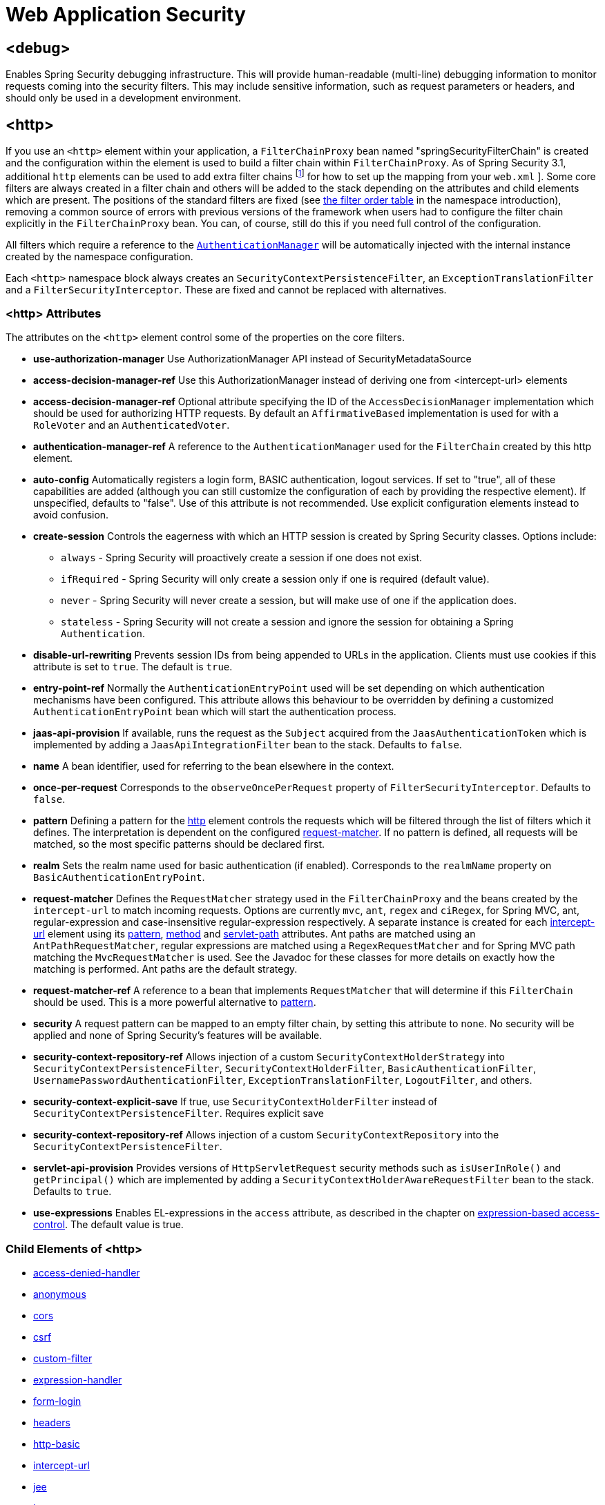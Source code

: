 [[nsa-web]]
= Web Application Security

[[nsa-debug]]
== <debug>
Enables Spring Security debugging infrastructure.
This will provide human-readable (multi-line) debugging information to monitor requests coming into the security filters.
This may include sensitive information, such as request parameters or headers, and should only be used in a development environment.

[[nsa-http]]
== <http>
If you use an `<http>` element within your application, a `FilterChainProxy` bean named "springSecurityFilterChain" is created and the configuration within the element is used to build a filter chain within
`FilterChainProxy`.
As of Spring Security 3.1, additional `http` elements can be used to add extra filter chains footnote:[See the pass:specialcharacters,macros[xref:servlet/configuration/xml-namespace.adoc#ns-web-xml[introductory chapter]] for how to set up the mapping from your `web.xml` ].
Some core filters are always created in a filter chain and others will be added to the stack depending on the attributes and child elements which are present.
The positions of the standard filters are fixed (see
xref:servlet/configuration/xml-namespace.adoc#filter-stack[the filter order table] in the namespace introduction), removing a common source of errors with previous versions of the framework when users had to configure the filter chain explicitly in the
`FilterChainProxy` bean.
You can, of course, still do this if you need full control of the configuration.


All filters which require a reference to the xref:servlet/authentication/architecture.adoc#servlet-authentication-authenticationmanager[`AuthenticationManager`] will be automatically injected with the internal instance created by the namespace configuration.

Each `<http>` namespace block always creates an `SecurityContextPersistenceFilter`, an `ExceptionTranslationFilter` and a `FilterSecurityInterceptor`.
These are fixed and cannot be replaced with alternatives.


[[nsa-http-attributes]]
=== <http> Attributes
The attributes on the `<http>` element control some of the properties on the core filters.

[[nsa-http-use-authorization-manager]]
* **use-authorization-manager**
Use AuthorizationManager API instead of SecurityMetadataSource

[[nsa-http-authorization-manager-ref]]
* **access-decision-manager-ref**
Use this AuthorizationManager instead of deriving one from <intercept-url> elements

[[nsa-http-access-decision-manager-ref]]
* **access-decision-manager-ref**
Optional attribute specifying the ID of the `AccessDecisionManager` implementation which should be used for authorizing HTTP requests.
By default an `AffirmativeBased` implementation is used for with a `RoleVoter` and an `AuthenticatedVoter`.


[[nsa-http-authentication-manager-ref]]
* **authentication-manager-ref**
A reference to the `AuthenticationManager` used for the `FilterChain` created by this http element.


[[nsa-http-auto-config]]
* **auto-config**
Automatically registers a login form, BASIC authentication, logout services.
If set to "true", all of these capabilities are added (although you can still customize the configuration of each by providing the respective element).
If unspecified, defaults to "false".
Use of this attribute is not recommended.
Use explicit configuration elements instead to avoid confusion.


[[nsa-http-create-session]]
* **create-session**
Controls the eagerness with which an HTTP session is created by Spring Security classes.
Options include:

** `always` - Spring Security will proactively create a session if one does not exist.
** `ifRequired` - Spring Security will only create a session only if one is required (default value).
** `never` - Spring Security will never create a session, but will make use of one if the application does.
** `stateless` - Spring Security will not create a session and ignore the session for obtaining a Spring `Authentication`.

[[nsa-http-disable-url-rewriting]]
* **disable-url-rewriting**
Prevents session IDs from being appended to URLs in the application.
Clients must use cookies if this attribute is set to `true`.
The default is `true`.


[[nsa-http-entry-point-ref]]
* **entry-point-ref**
Normally the `AuthenticationEntryPoint` used will be set depending on which authentication mechanisms have been configured.
This attribute allows this behaviour to be overridden by defining a customized `AuthenticationEntryPoint` bean which will start the authentication process.


[[nsa-http-jaas-api-provision]]
* **jaas-api-provision**
If available, runs the request as the `Subject` acquired from the `JaasAuthenticationToken` which is implemented by adding a `JaasApiIntegrationFilter` bean to the stack.
Defaults to `false`.


[[nsa-http-name]]
* **name**
A bean identifier, used for referring to the bean elsewhere in the context.


[[nsa-http-once-per-request]]
* **once-per-request**
Corresponds to the `observeOncePerRequest` property of `FilterSecurityInterceptor`.
Defaults to `false`.


[[nsa-http-pattern]]
* **pattern**
Defining a pattern for the <<nsa-http,http>> element controls the requests which will be filtered through the list of filters which it defines.
The interpretation is dependent on the configured <<nsa-http-request-matcher,request-matcher>>.
If no pattern is defined, all requests will be matched, so the most specific patterns should be declared first.


[[nsa-http-realm]]
* **realm**
Sets the realm name used for basic authentication (if enabled).
Corresponds to the `realmName` property on `BasicAuthenticationEntryPoint`.


[[nsa-http-request-matcher]]
* **request-matcher**
Defines the `RequestMatcher` strategy used in the `FilterChainProxy` and the beans created by the `intercept-url` to match incoming requests.
Options are currently `mvc`, `ant`, `regex` and `ciRegex`, for Spring MVC, ant, regular-expression and case-insensitive regular-expression respectively.
A separate instance is created for each <<nsa-intercept-url,intercept-url>> element using its <<nsa-intercept-url-pattern,pattern>>, <<nsa-intercept-url-method,method>> and <<nsa-intercept-url-servlet-path,servlet-path>> attributes.
Ant paths are matched using an `AntPathRequestMatcher`, regular expressions are matched using a `RegexRequestMatcher` and for Spring MVC path matching the `MvcRequestMatcher` is used.
See the Javadoc for these classes for more details on exactly how the matching is performed.
Ant paths are the default strategy.


[[nsa-http-request-matcher-ref]]
* **request-matcher-ref**
A reference to a bean that implements `RequestMatcher` that will determine if this `FilterChain` should be used.
This is a more powerful alternative to <<nsa-http-pattern,pattern>>.


[[nsa-http-security]]
* **security**
A request pattern can be mapped to an empty filter chain, by setting this attribute to `none`.
No security will be applied and none of Spring Security's features will be available.

[[nsa-http-security-context-holder-strategy-ref]]
* **security-context-repository-ref**
Allows injection of a custom `SecurityContextHolderStrategy` into `SecurityContextPersistenceFilter`, `SecurityContextHolderFilter`, `BasicAuthenticationFilter`, `UsernamePasswordAuthenticationFilter`, `ExceptionTranslationFilter`, `LogoutFilter`, and others.

[[nsa-http-security-context-explicit-save]]
* **security-context-explicit-save**
If true, use `SecurityContextHolderFilter` instead of `SecurityContextPersistenceFilter`.
Requires explicit save


[[nsa-http-security-context-repository-ref]]
* **security-context-repository-ref**
Allows injection of a custom `SecurityContextRepository` into the `SecurityContextPersistenceFilter`.


[[nsa-http-servlet-api-provision]]
* **servlet-api-provision**
Provides versions of `HttpServletRequest` security methods such as `isUserInRole()` and `getPrincipal()` which are implemented by adding a `SecurityContextHolderAwareRequestFilter` bean to the stack.
Defaults to `true`.


[[nsa-http-use-expressions]]
* **use-expressions**
Enables EL-expressions in the `access` attribute, as described in the chapter on xref:servlet/authorization/expression-based.adoc#el-access-web[expression-based access-control].
The default value is true.


[[nsa-http-children]]
=== Child Elements of <http>
* <<nsa-access-denied-handler,access-denied-handler>>
* <<nsa-anonymous,anonymous>>
* <<nsa-cors,cors>>
* <<nsa-csrf,csrf>>
* <<nsa-custom-filter,custom-filter>>
* <<nsa-expression-handler,expression-handler>>
* <<nsa-form-login,form-login>>
* <<nsa-headers,headers>>
* <<nsa-http-basic,http-basic>>
* <<nsa-intercept-url,intercept-url>>
* <<nsa-jee,jee>>
* <<nsa-logout,logout>>
* <<nsa-oauth2-client,oauth2-client>>
* <<nsa-oauth2-login,oauth2-login>>
* <<nsa-oauth2-resource-server,oauth2-resource-server>>
* <<nsa-password-management,password-management>>
* <<nsa-port-mappings,port-mappings>>
* <<nsa-remember-me,remember-me>>
* <<nsa-request-cache,request-cache>>
* <<nsa-saml2-login,saml2-login>>
* <<nsa-saml2-logout,saml2-logout>>
* <<nsa-session-management,session-management>>
* <<nsa-x509,x509>>


[[nsa-access-denied-handler]]
== <access-denied-handler>
This element allows you to set the `errorPage` property for the default `AccessDeniedHandler` used by the `ExceptionTranslationFilter`, using the <<nsa-access-denied-handler-error-page,error-page>> attribute, or to supply your own implementation using the <<nsa-access-denied-handler-ref,ref>> attribute.
This is discussed in more detail in the section on the xref:servlet/architecture.adoc#servlet-exceptiontranslationfilter[ExceptionTranslationFilter].


[[nsa-access-denied-handler-parents]]
=== Parent Elements of <access-denied-handler>

* <<nsa-http,http>>

[[nsa-access-denied-handler-attributes]]
=== <access-denied-handler> Attributes


[[nsa-access-denied-handler-error-page]]
* **error-page**
The access denied page that an authenticated user will be redirected to if they request a page which they don't have the authority to access.


[[nsa-access-denied-handler-ref]]
* **ref**
Defines a reference to a Spring bean of type `AccessDeniedHandler`.


[[nsa-cors]]
== <cors>
This element allows for configuring a `CorsFilter`.
If no `CorsFilter` or `CorsConfigurationSource` is specified and Spring MVC is on the classpath, a `HandlerMappingIntrospector` is used as the `CorsConfigurationSource`.

[[nsa-cors-attributes]]
=== <cors> Attributes
The attributes on the `<cors>` element control the headers element.

[[nsa-cors-ref]]
* **ref**
Optional attribute that specifies the bean name of a `CorsFilter`.

[[nsa-cors-configuration-source-ref]]
* **cors-configuration-source-ref**
Optional attribute that specifies the bean name of a `CorsConfigurationSource` to be injected into a `CorsFilter` created by the XML namespace.

[[nsa-cors-parents]]
=== Parent Elements of <cors>

* <<nsa-http,http>>

[[nsa-headers]]
== <headers>
This element allows for configuring additional (security) headers to be send with the response.
It enables easy configuration for several headers and also allows for setting custom headers through the <<nsa-header,header>> element.
Additional information, can be found in the xref:features/exploits/headers.adoc#headers[Security Headers] section of the reference.

** `Cache-Control`, `Pragma`, and `Expires` - Can be set using the <<nsa-cache-control,cache-control>> element.
This ensures that the browser does not cache your secured pages.
** `Strict-Transport-Security` - Can be set using the <<nsa-hsts,hsts>> element.
This ensures that the browser automatically requests HTTPS for future requests.
** `X-Frame-Options` - Can be set using the <<nsa-frame-options,frame-options>> element.
The https://en.wikipedia.org/wiki/Clickjacking#X-Frame-Options[X-Frame-Options] header can be used to prevent clickjacking attacks.
** `X-XSS-Protection` - Can be set using the <<nsa-xss-protection,xss-protection>> element.
The https://en.wikipedia.org/wiki/Cross-site_scripting[X-XSS-Protection ] header can be used by browser to do basic control.
** `X-Content-Type-Options` - Can be set using the <<nsa-content-type-options,content-type-options>> element.
The https://blogs.msdn.com/b/ie/archive/2008/09/02/ie8-security-part-vi-beta-2-update.aspx[X-Content-Type-Options] header prevents Internet Explorer from MIME-sniffing a response away from the declared content-type.
This also applies to Google Chrome, when downloading extensions.
** `Public-Key-Pinning` or `Public-Key-Pinning-Report-Only` - Can be set using the <<nsa-hpkp,hpkp>> element.
This allows HTTPS websites to resist impersonation by attackers using mis-issued or otherwise fraudulent certificates.
** `Content-Security-Policy` or `Content-Security-Policy-Report-Only` - Can be set using the <<nsa-content-security-policy,content-security-policy>> element.
https://www.w3.org/TR/CSP2/[Content Security Policy (CSP)] is a mechanism that web applications can leverage to mitigate content injection vulnerabilities, such as cross-site scripting (XSS).
** `Referrer-Policy` - Can be set using the <<nsa-referrer-policy,referrer-policy>> element, https://www.w3.org/TR/referrer-policy/[Referrer-Policy] is a mechanism that web applications can leverage to manage the referrer field, which contains the last page the user was on.
** `Feature-Policy` - Can be set using the <<nsa-feature-policy,feature-policy>> element, https://wicg.github.io/feature-policy/[Feature-Policy] is a mechanism that allows web developers to selectively enable, disable, and modify the behavior of certain APIs and web features in the browser.
** `Cross-Origin-Opener-Policy` - Can be set using the <<nsa-cross-origin-opener-policy,cross-origin-opener-policy>> element, https://developer.mozilla.org/en-US/docs/Web/HTTP/Headers/Cross-Origin-Opener-Policy[Cross-Origin-Opener-Policy] is a mechanism that allows you to ensure a top-level document does not share a browsing context group with cross-origin documents.
** `Cross-Origin-Embedder-Policy` - Can be set using the <<nsa-cross-origin-embedder-policy,cross-origin-embedder-policy>> element, https://developer.mozilla.org/en-US/docs/Web/HTTP/Headers/Cross-Origin-Embedder-Policy[Cross-Origin-Embedder-Policy] is a mechanism that prevents a document from loading any cross-origin resources that don't explicitly grant the document permission.
** `Cross-Origin-Resource-Policy` - Can be set using the <<nsa-cross-origin-resource-policy,cross-origin-resource-policy>> element, https://developer.mozilla.org/en-US/docs/Web/HTTP/Headers/Cross-Origin-Resource-Policy[Cross-Origin-Resource-Policy] is a mechanism that conveys a desire that the browser blocks no-cors cross-origin/cross-site requests to the given resource.

[[nsa-headers-attributes]]
=== <headers> Attributes
The attributes on the `<headers>` element control the headers element.


[[nsa-headers-defaults-disabled]]
* **defaults-disabled**
Optional attribute that specifies to disable the default Spring Security's HTTP response headers.
The default is false (the default headers are included).

[[nsa-headers-disabled]]
* **disabled**
Optional attribute that specifies to disable Spring Security's HTTP response headers.
The default is false (the headers are enabled).


[[nsa-headers-parents]]
=== Parent Elements of <headers>

* <<nsa-http,http>>



[[nsa-headers-children]]
=== Child Elements of <headers>


* <<nsa-cache-control,cache-control>>
* <<nsa-content-security-policy,content-security-policy>>
* <<nsa-content-type-options,content-type-options>>
* <<nsa-cross-origin-embedder-policy,cross-origin-embedder-policy>>
* <<nsa-cross-origin-opener-policy,cross-origin-opener-policy>>
* <<nsa-cross-origin-resource-policy,cross-origin-resource-policy>>
* <<nsa-feature-policy,feature-policy>>
* <<nsa-frame-options,frame-options>>
* <<nsa-header,header>>
* <<nsa-hpkp,hpkp>>
* <<nsa-hsts,hsts>>
* <<nsa-permissions-policy,permission-policy>>
* <<nsa-referrer-policy,referrer-policy>>
* <<nsa-xss-protection,xss-protection>>



[[nsa-cache-control]]
== <cache-control>
Adds `Cache-Control`, `Pragma`, and `Expires` headers to ensure that the browser does not cache your secured pages.


[[nsa-cache-control-attributes]]
=== <cache-control> Attributes

[[nsa-cache-control-disabled]]
* **disabled**
Specifies if Cache Control should be disabled.
Default false.


[[nsa-cache-control-parents]]
=== Parent Elements of <cache-control>


* <<nsa-headers,headers>>



[[nsa-hsts]]
== <hsts>
When enabled adds the https://tools.ietf.org/html/rfc6797[Strict-Transport-Security] header to the response for any secure request.
This allows the server to instruct browsers to automatically use HTTPS for future requests.


[[nsa-hsts-attributes]]
=== <hsts> Attributes

[[nsa-hsts-disabled]]
* **disabled**
Specifies if Strict-Transport-Security should be disabled.
Default false.

[[nsa-hsts-include-subdomains]]
* **include-sub-domains**
Specifies if subdomains should be included.
Default true.


[[nsa-hsts-max-age-seconds]]
* **max-age-seconds**
Specifies the maximum amount of time the host should be considered a Known HSTS Host.
Default one year.


[[nsa-hsts-request-matcher-ref]]
* **request-matcher-ref**
The RequestMatcher instance to be used to determine if the header should be set.
Default is if HttpServletRequest.isSecure() is true.

[[nsa-hsts-preload]]
* **preload**
Specifies if preload should be included.
Default false.

[[nsa-hsts-parents]]
=== Parent Elements of <hsts>

* <<nsa-headers,headers>>



[[nsa-hpkp]]
== <hpkp>
When enabled adds the https://tools.ietf.org/html/rfc7469[Public Key Pinning Extension for HTTP] header to the response for any secure request.
This allows HTTPS websites to resist impersonation by attackers using mis-issued or otherwise fraudulent certificates.


[[nsa-hpkp-attributes]]
=== <hpkp> Attributes

[[nsa-hpkp-disabled]]
* **disabled**
Specifies if HTTP Public Key Pinning (HPKP) should be disabled.
Default true.

[[nsa-hpkp-include-subdomains]]
* **include-sub-domains**
Specifies if subdomains should be included.
Default false.


[[nsa-hpkp-max-age-seconds]]
* **max-age-seconds**
Sets the value for the max-age directive of the Public-Key-Pins header.
Default 60 days.


[[nsa-hpkp-report-only]]
* **report-only**
Specifies if the browser should only report pin validation failures.
Default true.


[[nsa-hpkp-report-uri]]
* **report-uri**
Specifies the URI to which the browser should report pin validation failures.


[[nsa-hpkp-parents]]
=== Parent Elements of <hpkp>

* <<nsa-headers,headers>>


[[nsa-pins]]
== <pins>
The list of pins


[[nsa-pins-children]]
=== Child Elements of <pins>

* <<nsa-pin,pin>>


[[nsa-pin]]
== <pin>
A pin is specified using the base64-encoded SPKI fingerprint as value and the cryptographic hash algorithm as attribute

[[nsa-pin-attributes]]
=== <pin> Attributes

[[nsa-pin-algorithm]]
* **algorithm**
The cryptographic hash algorithm.
Default is SHA256.


[[nsa-pin-parents]]
=== Parent Elements of <pin>

* <<nsa-pins,pins>>



[[nsa-content-security-policy]]
== <content-security-policy>
When enabled adds the https://www.w3.org/TR/CSP2/[Content Security Policy (CSP)] header to the response.
CSP is a mechanism that web applications can leverage to mitigate content injection vulnerabilities, such as cross-site scripting (XSS).

[[nsa-content-security-policy-attributes]]
=== <content-security-policy> Attributes

[[nsa-content-security-policy-policy-directives]]
* **policy-directives**
The security policy directive(s) for the Content-Security-Policy header or if report-only is set to true, then the Content-Security-Policy-Report-Only header is used.

[[nsa-content-security-policy-report-only]]
* **report-only**
Set to true, to enable the Content-Security-Policy-Report-Only header for reporting policy violations only.
Defaults to false.

[[nsa-content-security-policy-parents]]
=== Parent Elements of <content-security-policy>

* <<nsa-headers,headers>>



[[nsa-referrer-policy]]
== <referrer-policy>
When enabled adds the https://www.w3.org/TR/referrer-policy/[Referrer Policy] header to the response.

[[nsa-referrer-policy-attributes]]
=== <referrer-policy> Attributes

[[nsa-referrer-policy-policy]]
* **policy**
The policy for the Referrer-Policy header.
Default "no-referrer".

[[nsa-referrer-policy-parents]]
=== Parent Elements of <referrer-policy>

* <<nsa-headers,headers>>



[[nsa-feature-policy]]
== <feature-policy>
When enabled adds the https://wicg.github.io/feature-policy/[Feature Policy] header to the response.

[[nsa-feature-policy-attributes]]
=== <feature-policy> Attributes

[[nsa-feature-policy-policy-directives]]
* **policy-directives**
The security policy directive(s) for the Feature-Policy header.

[[nsa-feature-policy-parents]]
=== Parent Elements of <feature-policy>

* <<nsa-headers,headers>>



[[nsa-frame-options]]
== <frame-options>
When enabled adds the https://tools.ietf.org/html/draft-ietf-websec-x-frame-options[X-Frame-Options header] to the response, this allows newer browsers to do some security checks and prevent https://en.wikipedia.org/wiki/Clickjacking[clickjacking] attacks.


[[nsa-frame-options-attributes]]
=== <frame-options> Attributes

[[nsa-frame-options-disabled]]
* **disabled**
If disabled, the X-Frame-Options header will not be included.
Default false.

[[nsa-frame-options-policy]]
* **policy**
** `DENY` The page cannot be displayed in a frame, regardless of the site attempting to do so.
This is the default when frame-options-policy is specified.
** `SAMEORIGIN` The page can only be displayed in a frame on the same origin as the page itself

+

In other words, if you specify DENY, not only will attempts to load the page in a frame fail when loaded from other sites, attempts to do so will fail when loaded from the same site.
On the other hand, if you specify SAMEORIGIN, you can still use the page in a frame as long as the site including it in a frame it is the same as the one serving the page.



[[nsa-frame-options-parents]]
=== Parent Elements of <frame-options>

* <<nsa-headers,headers>>

[[nsa-permissions-policy]]
== <permissions-policy>
Adds the https://w3c.github.io/webappsec-permissions-policy/[Permissions-Policy header] to the response.

[[nsa-permissions-policy-attributes]]
=== <permissions-policy> Attributes

[[nsa-permissions-policy-policy]]
* **policy**
The policy value to write for the `Permissions-Policy` header

[[nsa-permissions-policy-parents]]
=== Parent Elements of <permissions-policy>

* <<nsa-headers,headers>>

[[nsa-xss-protection]]
== <xss-protection>
Adds the https://blogs.msdn.com/b/ie/archive/2008/07/02/ie8-security-part-iv-the-xss-filter.aspx[X-XSS-Protection header] to the response to assist in protecting against https://en.wikipedia.org/wiki/Cross-site_scripting#Non-Persistent[reflected / Type-1 Cross-Site Scripting (XSS)] attacks.
This is in no-way a full protection to XSS attacks!


[[nsa-xss-protection-attributes]]
=== <xss-protection> Attributes


[[nsa-xss-protection-disabled]]
* **xss-protection-disabled**
Do not include the header for https://en.wikipedia.org/wiki/Cross-site_scripting#Non-Persistent[reflected / Type-1 Cross-Site Scripting (XSS)] protection.


[[nsa-xss-protection-enabled]]
* **xss-protection-enabled**
Explicitly enable or disable https://en.wikipedia.org/wiki/Cross-site_scripting#Non-Persistent[reflected / Type-1 Cross-Site Scripting (XSS)] protection.


[[nsa-xss-protection-block]]
* **xss-protection-block**
When true and xss-protection-enabled is true, adds mode=block to the header.
This indicates to the browser that the page should not be loaded at all.
When false and xss-protection-enabled is true, the page will still be rendered when an reflected attack is detected but the response will be modified to protect against the attack.
Note that there are sometimes ways of bypassing this mode which can often times make blocking the page more desirable.


[[nsa-xss-protection-parents]]
=== Parent Elements of <xss-protection>

* <<nsa-headers,headers>>



[[nsa-content-type-options]]
== <content-type-options>
Add the X-Content-Type-Options header with the value of nosniff to the response.
This https://blogs.msdn.com/b/ie/archive/2008/09/02/ie8-security-part-vi-beta-2-update.aspx[disables MIME-sniffing] for IE8+ and Chrome extensions.


[[nsa-content-type-options-attributes]]
=== <content-type-options> Attributes

[[nsa-content-type-options-disabled]]
* **disabled**
Specifies if Content Type Options should be disabled.
Default false.

[[nsa-content-type-options-parents]]
=== Parent Elements of <content-type-options>


* <<nsa-headers,headers>>



[[nsa-cross-origin-embedder-policy]]
==== <cross-origin-embedder-policy>
When enabled adds the https://developer.mozilla.org/en-US/docs/Web/HTTP/Headers/Cross-Origin-Embedder-Policy[Cross-Origin-Embedder-Policy] header to the response.


[[nsa-cross-origin-embedder-policy-attributes]]
===== <cross-origin-embedder-policy> Attributes

[[nsa-cross-origin-embedder-policy-policy]]
* **policy**
The policy for the `Cross-Origin-Embedder-Policy` header.

[[nsa-cross-origin-embedder-policy-parents]]
===== Parent Elements of <cross-origin-embedder-policy>


* <<nsa-headers,headers>>



[[nsa-cross-origin-opener-policy]]
==== <cross-origin-opener-policy>
When enabled adds the https://developer.mozilla.org/en-US/docs/Web/HTTP/Headers/Cross-Origin-Opener-Policy[Cross-Origin-Opener-Policy] header to the response.


[[nsa-cross-origin-opener-policy-attributes]]
===== <cross-origin-opener-policy> Attributes

[[nsa-cross-origin-opener-policy-policy]]
* **policy**
The policy for the `Cross-Origin-Opener-Policy` header.

[[nsa-cross-origin-opener-policy-parents]]
===== Parent Elements of <cross-origin-opener-policy>


* <<nsa-headers,headers>>



[[nsa-cross-origin-resource-policy]]
==== <cross-origin-resource-policy>
When enabled adds the https://developer.mozilla.org/en-US/docs/Web/HTTP/Headers/Cross-Origin-Resource-Policy[Cross-Origin-Resource-Policy] header to the response.


[[nsa-cross-origin-resource-policy-attributes]]
===== <cross-origin-resource-policy> Attributes

[[nsa-cross-origin-resource-policy-policy]]
* **policy**
The policy for the `Cross-Origin-Resource-Policy` header.

[[nsa-cross-origin-resource-policy-parents]]
===== Parent Elements of <cross-origin-resource-policy>


* <<nsa-headers,headers>>



[[nsa-header]]
== <header>
Add additional headers to the response, both the name and value need to be specified.


[[nsa-header-attributes]]
=== <header-attributes> Attributes


[[nsa-header-name]]
* **header-name**
The `name` of the header.


[[nsa-header-value]]
* **value**
The `value` of the header to add.


[[nsa-header-ref]]
* **ref**
Reference to a custom implementation of the `HeaderWriter` interface.


[[nsa-header-parents]]
=== Parent Elements of <header>


* <<nsa-headers,headers>>



[[nsa-anonymous]]
== <anonymous>
Adds an `AnonymousAuthenticationFilter` to the stack and an `AnonymousAuthenticationProvider`.
Required if you are using the `IS_AUTHENTICATED_ANONYMOUSLY` attribute.


[[nsa-anonymous-parents]]
=== Parent Elements of <anonymous>


* <<nsa-http,http>>



[[nsa-anonymous-attributes]]
=== <anonymous> Attributes


[[nsa-anonymous-enabled]]
* **enabled**
With the default namespace setup, the anonymous "authentication" facility is automatically enabled.
You can disable it using this property.


[[nsa-anonymous-granted-authority]]
* **granted-authority**
The granted authority that should be assigned to the anonymous request.
Commonly this is used to assign the anonymous request particular roles, which can subsequently be used in authorization decisions.
If unset, defaults to `ROLE_ANONYMOUS`.


[[nsa-anonymous-key]]
* **key**
The key shared between the provider and filter.
This generally does not need to be set.
If unset, it will default to a secure randomly generated value.
This means setting this value can improve startup time when using the anonymous functionality since secure random values can take a while to be generated.


[[nsa-anonymous-username]]
* **username**
The username that should be assigned to the anonymous request.
This allows the principal to be identified, which may be important for logging and auditing.
if unset, defaults to `anonymousUser`.


[[nsa-csrf]]
== <csrf>
This element will add https://en.wikipedia.org/wiki/Cross-site_request_forgery[Cross Site Request Forger (CSRF)] protection to the application.
It also updates the default RequestCache to only replay "GET" requests upon successful authentication.
Additional information can be found in the xref:features/exploits/csrf.adoc#csrf[Cross Site Request Forgery (CSRF)] section of the reference.


[[nsa-csrf-parents]]
=== Parent Elements of <csrf>


* <<nsa-http,http>>



[[nsa-csrf-attributes]]
=== <csrf> Attributes

[[nsa-csrf-disabled]]
* **disabled**
Optional attribute that specifies to disable Spring Security's CSRF protection.
The default is false (CSRF protection is enabled).
It is highly recommended to leave CSRF protection enabled.

[[nsa-csrf-token-repository-ref]]
* **token-repository-ref**
The CsrfTokenRepository to use.
The default is `HttpSessionCsrfTokenRepository`.

[[nsa-csrf-request-attribute-handler-ref]]
* **request-attribute-handler-ref**
The optional `CsrfTokenRequestAttributeHandler` to use. The default is `CsrfTokenRequestProcessor`.

[[nsa-csrf-request-resolver-ref]]
* **request-resolver-ref**
The optional `CsrfTokenRequestResolver` to use. The default is `CsrfTokenRequestProcessor`.

[[nsa-csrf-request-matcher-ref]]
* **request-matcher-ref**
The RequestMatcher instance to be used to determine if CSRF should be applied.
Default is any HTTP method except "GET", "TRACE", "HEAD", "OPTIONS".


[[nsa-custom-filter]]
== <custom-filter>
This element is used to add a filter to the filter chain.
It doesn't create any additional beans but is used to select a bean of type `jakarta.servlet.Filter` which is already defined in the application context and add that at a particular position in the filter chain maintained by Spring Security.
Full details can be found in the xref:servlet/configuration/xml-namespace.adoc#ns-custom-filters[ namespace chapter].


[[nsa-custom-filter-parents]]
=== Parent Elements of <custom-filter>


* <<nsa-http,http>>



[[nsa-custom-filter-attributes]]
=== <custom-filter> Attributes


[[nsa-custom-filter-after]]
* **after**
The filter immediately after which the custom-filter should be placed in the chain.
This feature will only be needed by advanced users who wish to mix their own filters into the security filter chain and have some knowledge of the standard Spring Security filters.
The filter names map to specific Spring Security implementation filters.


[[nsa-custom-filter-before]]
* **before**
The filter immediately before which the custom-filter should be placed in the chain


[[nsa-custom-filter-position]]
* **position**
The explicit position at which the custom-filter should be placed in the chain.
Use if you are replacing a standard filter.


[[nsa-custom-filter-ref]]
* **ref**
Defines a reference to a Spring bean that implements `Filter`.


[[nsa-expression-handler]]
== <expression-handler>
Defines the `SecurityExpressionHandler` instance which will be used if expression-based access-control is enabled.
A default implementation (with no ACL support) will be used if not supplied.


[[nsa-expression-handler-parents]]
=== Parent Elements of <expression-handler>


* xref:servlet/appendix/namespace/method-security.adoc#nsa-global-method-security[global-method-security]
* <<nsa-http,http>>
* xref:servlet/appendix/namespace/method-security.adoc#nsa-method-security[method-security]
* xref:servlet/appendix/namespace/websocket.adoc#nsa-websocket-message-broker[websocket-message-broker]



[[nsa-expression-handler-attributes]]
=== <expression-handler> Attributes


[[nsa-expression-handler-ref]]
* **ref**
Defines a reference to a Spring bean that implements `SecurityExpressionHandler`.


[[nsa-form-login]]
== <form-login>
Used to add an `UsernamePasswordAuthenticationFilter` to the filter stack and an `LoginUrlAuthenticationEntryPoint` to the application context to provide authentication on demand.
This will always take precedence over other namespace-created entry points.
If no attributes are supplied, a login page will be generated automatically at the URL "/login" footnote:[
This feature is really just provided for convenience and is not intended for production (where a view technology will have been chosen and can be used to render a customized login page).
The class `DefaultLoginPageGeneratingFilter` is responsible for rendering the login page and will provide login forms for both normal form login and/or OIDC if required.
] The behaviour can be customized using the <<nsa-form-login-attributes, `<form-login>` Attributes>>.


[[nsa-form-login-parents]]
=== Parent Elements of <form-login>


* <<nsa-http,http>>



[[nsa-form-login-attributes]]
=== <form-login> Attributes


[[nsa-form-login-always-use-default-target]]
* **always-use-default-target**
If set to `true`, the user will always start at the value given by <<nsa-form-login-default-target-url,default-target-url>>, regardless of how they arrived at the login page.
Maps to the `alwaysUseDefaultTargetUrl` property of `UsernamePasswordAuthenticationFilter`.
Default value is `false`.


[[nsa-form-login-authentication-details-source-ref]]
* **authentication-details-source-ref**
Reference to an `AuthenticationDetailsSource` which will be used by the authentication filter


[[nsa-form-login-authentication-failure-handler-ref]]
* **authentication-failure-handler-ref**
Can be used as an alternative to <<nsa-form-login-authentication-failure-url,authentication-failure-url>>, giving you full control over the navigation flow after an authentication failure.
The value should be the name of an `AuthenticationFailureHandler` bean in the application context.


[[nsa-form-login-authentication-failure-url]]
* **authentication-failure-url**
Maps to the `authenticationFailureUrl` property of `UsernamePasswordAuthenticationFilter`.
Defines the URL the browser will be redirected to on login failure.
Defaults to `/login?error`, which will be automatically handled by the automatic login page generator, re-rendering the login page with an error message.


[[nsa-form-login-authentication-success-handler-ref]]
* **authentication-success-handler-ref**
This can be used as an alternative to <<nsa-form-login-default-target-url,default-target-url>> and <<nsa-form-login-always-use-default-target,always-use-default-target>>, giving you full control over the navigation flow after a successful authentication.
The value should be the name of an `AuthenticationSuccessHandler` bean in the application context.
By default, an implementation of `SavedRequestAwareAuthenticationSuccessHandler` is used and injected with the <<nsa-form-login-default-target-url,default-target-url >>.


[[nsa-form-login-default-target-url]]
* **default-target-url**
Maps to the `defaultTargetUrl` property of `UsernamePasswordAuthenticationFilter`.
If not set, the default value is "/" (the application root).
A user will be taken to this URL after logging in, provided they were not asked to login while attempting to access a secured resource, when they will be taken to the originally requested URL.


[[nsa-form-login-login-page]]
* **login-page**
The URL that should be used to render the login page.
Maps to the `loginFormUrl` property of the `LoginUrlAuthenticationEntryPoint`.
Defaults to "/login".


[[nsa-form-login-login-processing-url]]
* **login-processing-url**
Maps to the `filterProcessesUrl` property of `UsernamePasswordAuthenticationFilter`.
The default value is "/login".


[[nsa-form-login-password-parameter]]
* **password-parameter**
The name of the request parameter which contains the password.
Defaults to "password".


[[nsa-form-login-username-parameter]]
* **username-parameter**
The name of the request parameter which contains the username.
Defaults to "username".

[[nsa-form-login-authentication-success-forward-url]]
* **authentication-success-forward-url**
Maps a `ForwardAuthenticationSuccessHandler` to `authenticationSuccessHandler` property of `UsernamePasswordAuthenticationFilter`.


[[nsa-form-login-authentication-failure-forward-url]]
* **authentication-failure-forward-url**
Maps a `ForwardAuthenticationFailureHandler` to `authenticationFailureHandler` property of `UsernamePasswordAuthenticationFilter`.


[[nsa-oauth2-login]]
== <oauth2-login>
The xref:servlet/oauth2/login/index.adoc#oauth2login[OAuth 2.0 Login] feature configures authentication support using an OAuth 2.0 and/or OpenID Connect 1.0 Provider.


[[nsa-oauth2-login-parents]]
=== Parent Elements of <oauth2-login>

* <<nsa-http,http>>

[[nsa-oauth2-login-attributes]]
=== <oauth2-login> Attributes


[[nsa-oauth2-login-client-registration-repository-ref]]
* **client-registration-repository-ref**
Reference to the `ClientRegistrationRepository`.


[[nsa-oauth2-login-authorized-client-repository-ref]]
* **authorized-client-repository-ref**
Reference to the `OAuth2AuthorizedClientRepository`.


[[nsa-oauth2-login-authorized-client-service-ref]]
* **authorized-client-service-ref**
Reference to the `OAuth2AuthorizedClientService`.


[[nsa-oauth2-login-authorization-request-repository-ref]]
* **authorization-request-repository-ref**
Reference to the `AuthorizationRequestRepository`.


[[nsa-oauth2-login-authorization-request-resolver-ref]]
* **authorization-request-resolver-ref**
Reference to the `OAuth2AuthorizationRequestResolver`.


[[nsa-oauth2-login-authorization-redirect-strategy-ref]]
* **authorization-redirect-strategy-ref**
Reference to the authorization `RedirectStrategy`.


[[nsa-oauth2-login-access-token-response-client-ref]]
* **access-token-response-client-ref**
Reference to the `OAuth2AccessTokenResponseClient`.


[[nsa-oauth2-login-user-authorities-mapper-ref]]
* **user-authorities-mapper-ref**
Reference to the `GrantedAuthoritiesMapper`.


[[nsa-oauth2-login-user-service-ref]]
* **user-service-ref**
Reference to the `OAuth2UserService`.


[[nsa-oauth2-login-oidc-user-service-ref]]
* **oidc-user-service-ref**
Reference to the OpenID Connect `OAuth2UserService`.


[[nsa-oauth2-login-login-processing-url]]
* **login-processing-url**
The URI where the filter processes authentication requests.


[[nsa-oauth2-login-login-page]]
* **login-page**
The URI to send users to login.


[[nsa-oauth2-login-authentication-success-handler-ref]]
* **authentication-success-handler-ref**
Reference to the `AuthenticationSuccessHandler`.


[[nsa-oauth2-login-authentication-failure-handler-ref]]
* **authentication-failure-handler-ref**
Reference to the `AuthenticationFailureHandler`.


[[nsa-oauth2-login-jwt-decoder-factory-ref]]
* **jwt-decoder-factory-ref**
Reference to the `JwtDecoderFactory` used by `OidcAuthorizationCodeAuthenticationProvider`.


[[nsa-oauth2-client]]
== <oauth2-client>
Configures xref:servlet/oauth2/client/index.adoc#oauth2client[OAuth 2.0 Client] support.


[[nsa-oauth2-client-parents]]
=== Parent Elements of <oauth2-client>

* <<nsa-http,http>>

[[nsa-oauth2-client-attributes]]
=== <oauth2-client> Attributes


[[nsa-oauth2-client-client-registration-repository-ref]]
* **client-registration-repository-ref**
Reference to the `ClientRegistrationRepository`.


[[nsa-oauth2-client-authorized-client-repository-ref]]
* **authorized-client-repository-ref**
Reference to the `OAuth2AuthorizedClientRepository`.


[[nsa-oauth2-client-authorized-client-service-ref]]
* **authorized-client-service-ref**
Reference to the `OAuth2AuthorizedClientService`.


[[nsa-oauth2-client-children]]
=== Child Elements of <oauth2-client>

* <<nsa-authorization-code-grant,authorization-code-grant>>


[[nsa-authorization-code-grant]]
== <authorization-code-grant>
Configures xref:servlet/oauth2/client/authorization-grants.adoc#oauth2Client-auth-grant-support[OAuth 2.0 Authorization Code Grant].


[[nsa-authorization-code-grant-parents]]
=== Parent Elements of <authorization-code-grant>

* <<nsa-oauth2-client,oauth2-client>>


[[nsa-authorization-code-grant-attributes]]
=== <authorization-code-grant> Attributes


[[nsa-authorization-code-grant-authorization-request-repository-ref]]
* **authorization-request-repository-ref**
Reference to the `AuthorizationRequestRepository`.


[[nsa-authorization-code-grant-authorization-redirect-strategy-ref]]
* **authorization-redirect-strategy-ref**
Reference to the authorization `RedirectStrategy`.


[[nsa-authorization-code-grant-authorization-request-resolver-ref]]
* **authorization-request-resolver-ref**
Reference to the `OAuth2AuthorizationRequestResolver`.


[[nsa-authorization-code-grant-access-token-response-client-ref]]
* **access-token-response-client-ref**
Reference to the `OAuth2AccessTokenResponseClient`.


[[nsa-client-registrations]]
== <client-registrations>
A container element for client(s) registered (xref:servlet/oauth2/client/index.adoc#oauth2Client-client-registration[ClientRegistration]) with an OAuth 2.0 or OpenID Connect 1.0 Provider.


[[nsa-client-registrations-children]]
=== Child Elements of <client-registrations>

* <<nsa-client-registration,client-registration>>
* <<nsa-provider,provider>>


[[nsa-client-registration]]
== <client-registration>
Represents a client registered with an OAuth 2.0 or OpenID Connect 1.0 Provider.


[[nsa-client-registration-parents]]
=== Parent Elements of <client-registration>

* <<nsa-client-registrations,client-registrations>>


[[nsa-client-registration-attributes]]
=== <client-registration> Attributes


[[nsa-client-registration-registration-id]]
* **registration-id**
The ID that uniquely identifies the `ClientRegistration`.


[[nsa-client-registration-client-id]]
* **client-id**
The client identifier.


[[nsa-client-registration-client-secret]]
* **client-secret**
The client secret.


[[nsa-client-registration-client-authentication-method]]
* **client-authentication-method**
The method used to authenticate the Client with the Provider.
The supported values are *client_secret_basic*, *client_secret_post*, *private_key_jwt*, *client_secret_jwt* and *none* https://tools.ietf.org/html/rfc6749#section-2.1[(public clients)].


[[nsa-client-registration-authorization-grant-type]]
* **authorization-grant-type**
The OAuth 2.0 Authorization Framework defines four https://tools.ietf.org/html/rfc6749#section-1.3[Authorization Grant] types.
The supported values are `authorization_code`, `client_credentials`, `password`, as well as, extension grant type `urn:ietf:params:oauth:grant-type:jwt-bearer`.


[[nsa-client-registration-redirect-uri]]
* **redirect-uri**
The client's registered redirect URI that the _Authorization Server_ redirects the end-user's user-agent to after the end-user has authenticated and authorized access to the client.


[[nsa-client-registration-scope]]
* **scope**
The scope(s) requested by the client during the Authorization Request flow, such as openid, email, or profile.


[[nsa-client-registration-client-name]]
* **client-name**
A descriptive name used for the client.
The name may be used in certain scenarios, such as when displaying the name of the client in the auto-generated login page.

[[nsa-client-registration-provider-id]]
* **provider-id**
A reference to the associated provider. May reference a `<provider>` element or use one of the common providers (google, github, facebook, okta).


[[nsa-provider]]
== <provider>
The configuration information for an OAuth 2.0 or OpenID Connect 1.0 Provider.


[[nsa-provider-parents]]
=== Parent Elements of <provider>

* <<nsa-client-registrations,client-registrations>>


[[nsa-provider-attributes]]
=== <provider> Attributes


[[nsa-provider-provider-id]]
* **provider-id**
The ID that uniquely identifies the provider.


[[nsa-provider-authorization-uri]]
* **authorization-uri**
The Authorization Endpoint URI for the Authorization Server.


[[nsa-provider-token-uri]]
* **token-uri**
The Token Endpoint URI for the Authorization Server.


[[nsa-provider-user-info-uri]]
* **user-info-uri**
The UserInfo Endpoint URI used to access the claims/attributes of the authenticated end-user.


[[nsa-provider-user-info-authentication-method]]
* **user-info-authentication-method**
The authentication method used when sending the access token to the UserInfo Endpoint.
The supported values are *header*, *form* and *query*.


[[nsa-provider-user-info-user-name-attribute]]
* **user-info-user-name-attribute**
The name of the attribute returned in the UserInfo Response that references the Name or Identifier of the end-user.


[[nsa-provider-jwk-set-uri]]
* **jwk-set-uri**
The URI used to retrieve the https://tools.ietf.org/html/rfc7517[JSON Web Key (JWK)] Set from the Authorization Server, which contains the cryptographic key(s) used to verify the https://tools.ietf.org/html/rfc7515[JSON Web Signature (JWS)] of the ID Token and optionally the UserInfo Response.


[[nsa-provider-issuer-uri]]
* **issuer-uri**
The URI used to initially configure a `ClientRegistration` using discovery of an OpenID Connect Provider's https://openid.net/specs/openid-connect-discovery-1_0.html#ProviderConfig[Configuration endpoint] or an Authorization Server's https://tools.ietf.org/html/rfc8414#section-3[Metadata endpoint].

[[nsa-oauth2-resource-server]]
== <oauth2-resource-server>
Adds a `BearerTokenAuthenticationFilter`, `BearerTokenAuthenticationEntryPoint`, and `BearerTokenAccessDeniedHandler` to the configuration.
In addition, either `<jwt>` or `<opaque-token>` must be specified.

[[nsa-oauth2-resource-server-parents]]
=== Parents Elements of <oauth2-resource-server>

* <<nsa-http,http>>

[[nsa-oauth2-resource-server-children]]
=== Child Elements of <oauth2-resource-server>

* <<nsa-jwt,jwt>>
* <<nsa-opaque-token,opaque-token>>

[[nsa-oauth2-resource-server-attributes]]
=== <oauth2-resource-server> Attributes

[[nsa-oauth2-resource-server-authentication-manager-resolver-ref]]
* **authentication-manager-resolver-ref**
Reference to an `AuthenticationManagerResolver` which will resolve the `AuthenticationManager` at request time

[[nsa-oauth2-resource-server-bearer-token-resolver-ref]]
* **bearer-token-resolver-ref**
Reference to a `BearerTokenResolver` which will retrieve the bearer token from the request

[[nsa-oauth2-resource-server-entry-point-ref]]
* **entry-point-ref**
Reference to a `AuthenticationEntryPoint` which will handle unauthorized requests

[[nsa-jwt]]
== <jwt>
Represents an OAuth 2.0 Resource Server that will authorize JWTs


[[nsa-jwt-parents]]
=== Parent Elements of <jwt>

* <<nsa-oauth2-resource-server,oauth2-resource-server>>


[[nsa-jwt-attributes]]
=== <jwt> Attributes

[[nsa-jwt-jwt-authentication-converter-ref]]
* **jwt-authentication-converter-ref**
Reference to a `Converter<Jwt, AbstractAuthenticationToken>`

[[nsa-jwt-decoder-ref]]
* **jwt-decoder-ref**
Reference to a `JwtDecoder`. This is a larger component that overrides `jwk-set-uri`

[[nsa-jwt-jwk-set-uri]]
* **jwk-set-uri**
The JWK Set Uri used to load signing verification keys from an OAuth 2.0 Authorization Server

[[nsa-opaque-token]]
== <opaque-token>
Represents an OAuth 2.0 Resource Server that will authorize opaque tokens

[[nsa-opaque-token-parents]]
=== Parent Elements of <opaque-token>

* <<nsa-oauth2-resource-server,oauth2-resource-server>>

[[nsa-opaque-token-attributes]]
=== <opaque-token> Attributes

[[nsa-opaque-token-introspector-ref]]
* **introspector-ref**
Reference to an `OpaqueTokenIntrospector`. This is a larger component that overrides `introspection-uri`, `client-id`, and `client-secret`.

[[nsa-opaque-token-introspection-uri]]
* **introspection-uri**
The Introspection Uri used to introspect the details of an opaque token. Should be accompanied with a `client-id` and `client-secret`.

[[nsa-opaque-token-client-id]]
* **client-id**
The Client Id to use for client authentication against the provided `introspection-uri`.

[[nsa-opaque-token-client-secret]]
* **client-secret**
The Client Secret to use for client authentication against the provided `introspection-uri`.

[[nsa-opaque-token-authentication-converter-ref]]
* **authentication-converter-ref**
Reference to an `OpaqueTokenAuthenticationConverter`. Responsible for converting successful introspection result into an `Authentication` instance.


[[nsa-relying-party-registrations]]
== <relying-party-registrations>
The container element for relying party(ies) registered (xref:servlet/saml2/login/overview.adoc#servlet-saml2login-relyingpartyregistration[ClientRegistration]) with a SAML 2.0 Identity Provider.


[[nsa-relying-party-registrations-children]]
=== Child Elements of <relying-party-registrations>

* <<nsa-asserting-party,asserting-party>>
* <<nsa-relying-party-registration,relying-party-registration>>


[[nsa-relying-party-registration]]
== <relying-party-registration>
Represents a relying party registered with a SAML 2.0 Identity Provider


[[nsa-relying-party-registration-parents]]
=== Parent Elements of <relying-party-registration>

* <<nsa-relying-party-registrations,relying-party-registrations>>


[[nsa-relying-party-registration-attributes]]
=== <relying-party-registration> Attributes


[[nsa-relying-party-registration-registration-id]]
* **registration-id**
The ID that uniquely identifies the `RelyingPartyRegistration`.

[[nsa-relying-party-registration-metadata-location]]
* **metadata-location**
The asserting party metadata location.

[[nsa-relying-party-registration-entity-id]]
* **client-id**
The relying party's https://www.oasis-open.org/committees/download.php/51890/SAML%20MD%20simplified%20overview.pdf#2.9%20EntityDescriptor[EntityID].


[[nsa-relying-party-registration-assertion-consumer-service-location]]
* **assertion-consumer-service-location**
The AssertionConsumerService Location. Equivalent to the value found in `&lt;AssertionConsumerService Location="..."/&gt;` in the relying party's `&lt;SPSSODescriptor&gt;`.


[[nsa-relying-party-registration-assertion-consumer-service-binding]]
* **assertion-consumer-service-binding**
the AssertionConsumerService Binding. Equivalent to the value found in `&lt;AssertionConsumerService Binding="..."/&gt;` in the relying party's `&lt;SPSSODescriptor&gt;`.
The supported values are *POST* and *REDIRECT*.

[[nsa-relying-party-registration-single-logout-service-location]]
* **single-logout-service-location**
The SingleLogoutService Location. Equivalent to the value found in &lt;SingleLogoutService Location="..."/&gt; in the relying party's &lt;SPSSODescriptor&gt;.

[[nsa-relying-party-registration-single-logout-service-response-location]]
* **single-logout-service-response-location**
The SingleLogoutService ResponseLocation. Equivalent to the value found in &lt;SingleLogoutService ResponseLocation="..."/&gt; in the relying party's &lt;SPSSODescriptor&gt;.

[[nsa-relying-party-registration-single-logout-service-binding]]
* **single-logout-service-binding**
The SingleLogoutService Binding. Equivalent to the value found in &lt;SingleLogoutService Binding="..."/&gt; in the relying party's &lt;SPSSODescriptor&gt;.
The supported values are *POST* and *REDIRECT*.

[[nsa-relying-party-registration-asserting-party-id]]
* **asserting-party-id**
A reference to the associated asserting party. Must reference an `<asserting-party>` element.

[[nsa-relying-party-registration-children]]
=== Child Elements of <relying-party-registration>

* <<nsa-decryption-credential,decryption-credential>>
* <<nsa-signing-credential,signing-credential>>


[[nsa-decryption-credential]]
== <decryption-credential>
The decryption credentials associated with the relying party.


[[nsa-decryption-credential-parents]]
=== Parent Elements of <decryption-credential>

* <<nsa-relying-party-registration,relying-party-registration>>


[[nsa-decryption-credential-attributes]]
=== <decryption-credential> Attributes


[[nsa-decryption-credential-certificate-location]]
* **certificate-location**
The location to get the certificate

[[nsa-decryption-credential-private-key-location]]
* **private-key-location**
The location to get the Relying Party's private key


[[nsa-signing-credential]]
== <signing-credential>
The signing credentials associated with the relying party.


[[nsa-signing-credential-parents]]
=== Parent Elements of <verification-credential>

* <<nsa-relying-party-registration,relying-party-registration>>


[[nsa-signing-credential-attributes]]
=== <verification-credential> Attributes


[[nsa-signing-credential-certificate-location]]
* **certificate-location**
The location to get this certificate

[[nsa-signing-credential-private-key-location]]
* **private-key-location**
The location to get the Relying Party's private key



[[nsa-asserting-party]]
== <asserting-party>
The configuration information for a SAML 2.0 Asserting Party.


[[nsa-asserting-party-parents]]
=== Parent Elements of <asserting-party>

* <<nsa-relying-party-registrations,relying-party-registrations>>


[[nsa-asserting-party-attributes]]
=== <asserting-party> Attributes


[[nsa-asserting-party-asserting-party-id]]
* **asserting-party-id**
The ID that uniquely identifies the asserting party.


[[nsa-asserting-party-entity-id]]
* **entity-id**
The EntityID of the Asserting Party


[[nsa-asserting-party-want-authn-requests-signed]]
* **want-authn-requests-signed**
The `WantAuthnRequestsSigned` setting, indicating the asserting party's preference that relying parties should sign the `AuthnRequest` before sending.


[[nsa-asserting-party-single-sign-on-service-location]]
* **single-sign-on-service-location**
The https://www.oasis-open.org/committees/download.php/51890/SAML%20MD%20simplified%20overview.pdf#2.5%20Endpoint[SingleSignOnService] Location.


[[nsa-asserting-party-single-sign-on-service-binding]]
* **single-sign-on-service-binding**
The https://www.oasis-open.org/committees/download.php/51890/SAML%20MD%20simplified%20overview.pdf#2.5%20Endpoint[SingleSignOnService] Binding.
The supported values are *POST* and *REDIRECT*.


[[nsa-asserting-party-signing-algorithms]]
* **signing-algorithms**
The list of `org.opensaml.saml.ext.saml2alg.SigningMethod` Algorithms for this asserting party, in preference order.


[[nsa-asserting-party-single-logout-service-location]]
* **single-logout-service-location**
The SingleLogoutService Location. Equivalent to the value found in &lt;SingleLogoutService Location="..."/&gt; in the asserting party's &lt;IDPSSODescriptor&gt;.


[[nsa-asserting-party-single-logout-service-response-location]]
* **single-logout-service-response-location**
The SingleLogoutService ResponseLocation. Equivalent to the value found in &lt;SingleLogoutService ResponseLocation="..."/&gt; in the asserting party's &lt;IDPSSODescriptor&gt;.


[[nsa-asserting-party-single-logout-service-binding]]
* **single-logout-service-binding**
The SingleLogoutService Binding. Equivalent to the value found in &lt;SingleLogoutService Binding="..."/&gt; in the asserting party's &lt;IDPSSODescriptor&gt;.
The supported values are *POST* and *REDIRECT*.


[[nsa-asserting-party-children]]
=== Child Elements of <asserting-party>

* <<nsa-encryption-credential,encryption-credential>>
* <<nsa-verification-credential,verification-credential>>


[[nsa-encryption-credential]]
== <encryption-credential>
The encryption credentials associated with the asserting party.


[[nsa-encryption-credential-parents]]
=== Parent Elements of <encryption-credential>

* <<nsa-asserting-party,asserting-party>>


[[nsa-encryption-credential-attributes]]
=== <encryption-credential> Attributes


[[nsa-encryption-credential-certificate-location]]
* **certificate-location**
The location to get the certificate

[[nsa-encryption-credential-private-key-location]]
* **private-key-location**
The location to get the Relying Party's private key


[[nsa-verification-credential]]
== <verification-credential>
The verification credentials associated with the asserting party.


[[nsa-verification-credential-parents]]
=== Parent Elements of <verification-credential>

* <<nsa-asserting-party,asserting-party>>


[[nsa-verification-credential-attributes]]
=== <verification-credential> Attributes


[[nsa-verification-credential-certificate-location]]
* **certificate-location**
The location to get this certificate

[[nsa-verification-credential-private-key-location]]
* **private-key-location**
The location to get the Relying Party's private key



[[nsa-http-basic]]
== <http-basic>
Adds a `BasicAuthenticationFilter` and `BasicAuthenticationEntryPoint` to the configuration.
The latter will only be used as the configuration entry point if form-based login is not enabled.


[[nsa-http-basic-parents]]
=== Parent Elements of <http-basic>


* <<nsa-http,http>>



[[nsa-http-basic-attributes]]
=== <http-basic> Attributes


[[nsa-http-basic-authentication-details-source-ref]]
* **authentication-details-source-ref**
Reference to an `AuthenticationDetailsSource` which will be used by the authentication filter


[[nsa-http-basic-entry-point-ref]]
* **entry-point-ref**
Sets the `AuthenticationEntryPoint` which is used by the `BasicAuthenticationFilter`.


[[nsa-http-firewall]]
== <http-firewall> Element
This is a top-level element which can be used to inject a custom implementation of `HttpFirewall` into the `FilterChainProxy` created by the namespace.
The default implementation should be suitable for most applications.


[[nsa-http-firewall-attributes]]
=== <http-firewall> Attributes


[[nsa-http-firewall-ref]]
* **ref**
Defines a reference to a Spring bean that implements `HttpFirewall`.


[[nsa-intercept-url]]
== <intercept-url>
This element is used to define the set of URL patterns that the application is interested in and to configure how they should be handled.
It is used to construct the `FilterInvocationSecurityMetadataSource` used by the `FilterSecurityInterceptor`.
It is also responsible for configuring a `ChannelProcessingFilter` if particular URLs need to be accessed by HTTPS, for example.
When matching the specified patterns against an incoming request, the matching is done in the order in which the elements are declared.
So the most specific patterns should come first and the most general should come last.


[[nsa-intercept-url-parents]]
=== Parent Elements of <intercept-url>


* <<nsa-filter-security-metadata-source,filter-security-metadata-source>>
* <<nsa-http,http>>



[[nsa-intercept-url-attributes]]
=== <intercept-url> Attributes


[[nsa-intercept-url-access]]
* **access**
Lists the access attributes which will be stored in the `FilterInvocationSecurityMetadataSource` for the defined URL pattern/method combination.
This should be a comma-separated list of the security configuration attributes (such as role names).


[[nsa-intercept-url-method]]
* **method**
The HTTP Method which will be used in combination with the pattern and servlet path (optional) to match an incoming request.
If omitted, any method will match.
If an identical pattern is specified with and without a method, the method-specific match will take precedence.


[[nsa-intercept-url-pattern]]
* **pattern**
The pattern which defines the URL path.
The content will depend on the `request-matcher` attribute from the containing http element, so will default to ant path syntax.


[[nsa-intercept-url-request-matcher-ref]]
* **request-matcher-ref**
A reference to a `RequestMatcher` that will be used to determine if this `<intercept-url>` is used.


[[nsa-intercept-url-requires-channel]]
* **requires-channel**
Can be "http" or "https" depending on whether a particular URL pattern should be accessed over HTTP or HTTPS respectively.
Alternatively the value "any" can be used when there is no preference.
If this attribute is present on any `<intercept-url>` element, then a `ChannelProcessingFilter` will be added to the filter stack and its additional dependencies added to the application context.

If a `<port-mappings>` configuration is added, this will be used to by the `SecureChannelProcessor` and `InsecureChannelProcessor` beans to determine the ports used for redirecting to HTTP/HTTPS.

NOTE: This property is invalid for <<nsa-filter-security-metadata-source,filter-security-metadata-source>>

[[nsa-intercept-url-servlet-path]]
* **servlet-path**
The servlet path which will be used in combination with the pattern and HTTP method to match an incoming request.
This attribute is only applicable when <<nsa-http-request-matcher,request-matcher>> is 'mvc'.
In addition, the value is only required in the following 2 use cases: 1) There are 2 or more `HttpServlet` 's registered in the `ServletContext` that have mappings starting with `'/'` and are different; 2) The pattern starts with the same value of a registered `HttpServlet` path, excluding the default (root) `HttpServlet` `'/'`.

NOTE: This property is invalid for <<nsa-filter-security-metadata-source,filter-security-metadata-source>>


[[nsa-jee]]
== <jee>
Adds a J2eePreAuthenticatedProcessingFilter to the filter chain to provide integration with container authentication.


[[nsa-jee-parents]]
=== Parent Elements of <jee>


* <<nsa-http,http>>



[[nsa-jee-attributes]]
=== <jee> Attributes


[[nsa-jee-mappable-roles]]
* **mappable-roles**
A comma-separate list of roles to look for in the incoming HttpServletRequest.


[[nsa-jee-user-service-ref]]
* **user-service-ref**
A reference to a user-service (or UserDetailsService bean) Id


[[nsa-logout]]
== <logout>
Adds a `LogoutFilter` to the filter stack.
This is configured with a `SecurityContextLogoutHandler`.


[[nsa-logout-parents]]
=== Parent Elements of <logout>


* <<nsa-http,http>>



[[nsa-logout-attributes]]
=== <logout> Attributes


[[nsa-logout-delete-cookies]]
* **delete-cookies**
A comma-separated list of the names of cookies which should be deleted when the user logs out.


[[nsa-logout-invalidate-session]]
* **invalidate-session**
Maps to the `invalidateHttpSession` of the `SecurityContextLogoutHandler`.
Defaults to "true", so the session will be invalidated on logout.


[[nsa-logout-logout-success-url]]
* **logout-success-url**
The destination URL which the user will be taken to after logging out.
Defaults to <form-login-login-page>/?logout (i.e. /login?logout)

+

Setting this attribute will inject the `SessionManagementFilter` with a `SimpleRedirectInvalidSessionStrategy` configured with the attribute value.
When an invalid session ID is submitted, the strategy will be invoked, redirecting to the configured URL.


[[nsa-logout-logout-url]]
* **logout-url**
The URL which will cause a logout (i.e. which will be processed by the filter).
Defaults to "/logout".


[[nsa-logout-success-handler-ref]]
* **success-handler-ref**
May be used to supply an instance of `LogoutSuccessHandler` which will be invoked to control the navigation after logging out.


[[nsa-saml2-login]]
== <saml2-login>
The xref:servlet/saml2/login/index.adoc#servlet-saml2login[SAML 2.0 Login] feature configures authentication support using an SAML 2.0 Service Provider.


[[nsa-saml2-login-parents]]
=== Parent Elements of <saml2-login>

* <<nsa-http,http>>

[[nsa-saml2-login-attributes]]
=== <saml2-login> Attributes


[[nsa-saml2-login-relying-party-registration-repository-ref]]
* **relying-party-registration-repository-ref**
Reference to the `RelyingPartyRegistrationRepository`.


[[nsa-saml2-login-authentication-request-repository-ref]]
* **authentication-request-repository-ref**
Reference to the `Saml2AuthenticationRequestRepository`.


[[nsa-saml2-login-authentication-request-resolver-ref]]
* **authentication-request-context-resolver-ref**
Reference to the `Saml2AuthenticationRequestResolver`.


[[nsa-saml2-login-authentication-converter-ref]]
* **authentication-converter-ref**
Reference to the `AuthenticationConverter`.


[[nsa-saml2-login-login-processing-url]]
* **login-processing-url**
The URI where the filter processes authentication requests.


[[nsa-saml2-login-login-page]]
* **login-page**
The URI to send users to login.


[[nsa-saml2-login-authentication-success-handler-ref]]
* **authentication-success-handler-ref**
Reference to the `AuthenticationSuccessHandler`.


[[nsa-saml2-login-authentication-failure-handler-ref]]
* **authentication-failure-handler-ref**
Reference to the `AuthenticationFailureHandler`.


[[nsa-saml2-login-authentication-manager-ref]]
* **authentication-manager-ref**
Reference to the `AuthenticationManager`.


[[nsa-saml2-logout]]
== <saml2-logout>
The xref:servlet/saml2/logout.adoc#servlet-saml2login-logout[SAML 2.0 Single Logout] feature configures support for RP- and AP-initiated SAML 2.0 Single Logout.


[[nsa-saml2-logout-parents]]
=== Parent Elements of <saml2-logout>

* <<nsa-http,http>>

[[nsa-saml2-logout-attributes]]
=== <saml2-logout> Attributes


[[nsa-saml2-logout-logout-url]]
* **logout-url**
The URL by which the relying or asserting party can trigger logout.


[[nsa-saml2-logout-logout-request-url]]
* **logout-request-url**
The URL by which the asserting party can send a SAML 2.0 Logout Request.


[[nsa-saml2-logout-logout-response-url]]
* **logout-response-url**
The URL by which the asserting party can send a SAML 2.0 Logout Response.


[[nsa-saml2-logout-relying-party-registration-repository-ref]]
* **relying-party-registration-repository-ref**
Reference to the `RelyingPartyRegistrationRepository`.


[[nsa-saml2-logout-logout-request-validator-ref]]
* **logout-request-validator-ref**
Reference to the `Saml2LogoutRequestValidator`.


[[nsa-saml2-logout-logout-request-resolver-ref]]
* **logout-request-resolver-ref**
Reference to the `Saml2LogoutRequestResolver`.


[[nsa-saml2-logout-logout-request-repository-ref]]
* **logout-request-repository-ref**
Reference to the `Saml2LogoutRequestRepository`.


[[nsa-saml2-logout-logout-response-validator-ref]]
* **logout-response-validator-ref**
Reference to the `Saml2LogoutResponseValidator`.


[[nsa-saml2-logout-logout-response-resolver-ref]]
* **logout-response-resolver-ref**
Reference to the `Saml2LogoutResponseResolver`.



[[nsa-password-management]]
== <password-management>
This element configures password management.

[[nsa-password-management-parents]]
=== Parent Elements of <password-management>

* <<nsa-http,http>>

[[nsa-password-management-attributes]]
=== <password-management> Attributes

[[nsa-password-management-change-password-page]]
* **change-password-page**
The change password page. Defaults to "/change-password".

[[nsa-port-mappings]]
== <port-mappings>
By default, an instance of `PortMapperImpl` will be added to the configuration for use in redirecting to secure and insecure URLs.
This element can optionally be used to override the default mappings which that class defines.
Each child `<port-mapping>` element defines a pair of HTTP:HTTPS ports.
The default mappings are 80:443 and 8080:8443.
An example of overriding these can be found in xref:servlet/exploits/http.adoc#servlet-http-redirect[Redirect to HTTPS].


[[nsa-port-mappings-parents]]
=== Parent Elements of <port-mappings>


* <<nsa-http,http>>



[[nsa-port-mappings-children]]
=== Child Elements of <port-mappings>


* <<nsa-port-mapping,port-mapping>>



[[nsa-port-mapping]]
== <port-mapping>
Provides a method to map http ports to https ports when forcing a redirect.


[[nsa-port-mapping-parents]]
=== Parent Elements of <port-mapping>


* <<nsa-port-mappings,port-mappings>>



[[nsa-port-mapping-attributes]]
=== <port-mapping> Attributes


[[nsa-port-mapping-http]]
* **http**
The http port to use.


[[nsa-port-mapping-https]]
* **https**
The https port to use.


[[nsa-remember-me]]
== <remember-me>
Adds the `RememberMeAuthenticationFilter` to the stack.
This in turn will be configured with either a `TokenBasedRememberMeServices`, a `PersistentTokenBasedRememberMeServices` or a user-specified bean implementing `RememberMeServices` depending on the attribute settings.


[[nsa-remember-me-parents]]
=== Parent Elements of <remember-me>


* <<nsa-http,http>>



[[nsa-remember-me-attributes]]
=== <remember-me> Attributes


[[nsa-remember-me-authentication-success-handler-ref]]
* **authentication-success-handler-ref**
Sets the `authenticationSuccessHandler` property on the `RememberMeAuthenticationFilter` if custom navigation is required.
The value should be the name of a `AuthenticationSuccessHandler` bean in the application context.


[[nsa-remember-me-data-source-ref]]
* **data-source-ref**
A reference to a `DataSource` bean.
If this is set, `PersistentTokenBasedRememberMeServices` will be used and configured with a `JdbcTokenRepositoryImpl` instance.


[[nsa-remember-me-remember-me-parameter]]
* **remember-me-parameter**
The name of the request parameter which toggles remember-me authentication.
Defaults to "remember-me".
Maps to the "parameter" property of `AbstractRememberMeServices`.


[[nsa-remember-me-remember-me-cookie]]
* **remember-me-cookie**
The name of cookie which store the token for remember-me authentication.
Defaults to "remember-me".
Maps to the "cookieName" property of `AbstractRememberMeServices`.


[[nsa-remember-me-key]]
* **key**
Maps to the "key" property of `AbstractRememberMeServices`.
Should be set to a unique value to ensure that remember-me cookies are only valid within the one application footnote:[
This doesn't affect the use of `PersistentTokenBasedRememberMeServices`, where the tokens are stored on the server side.
].
If this is not set a secure random value will be generated.
Since generating secure random values can take a while, setting this value explicitly can help improve startup times when using the remember-me functionality.


[[nsa-remember-me-services-alias]]
* **services-alias**
Exports the internally defined `RememberMeServices` as a bean alias, allowing it to be used by other beans in the application context.


[[nsa-remember-me-services-ref]]
* **services-ref**
Allows complete control of the `RememberMeServices` implementation that will be used by the filter.
The value should be the `id` of a bean in the application context which implements this interface.
Should also implement `LogoutHandler` if a logout filter is in use.


[[nsa-remember-me-token-repository-ref]]
* **token-repository-ref**
Configures a `PersistentTokenBasedRememberMeServices` but allows the use of a custom `PersistentTokenRepository` bean.


[[nsa-remember-me-token-validity-seconds]]
* **token-validity-seconds**
Maps to the `tokenValiditySeconds` property of `AbstractRememberMeServices`.
Specifies the period in seconds for which the remember-me cookie should be valid.
By default it will be valid for 14 days.


[[nsa-remember-me-use-secure-cookie]]
* **use-secure-cookie**
It is recommended that remember-me cookies are only submitted over HTTPS and thus should be flagged as "secure".
By default, a secure cookie will be used if the connection over which the login request is made is secure (as it should be).
If you set this property to `false`, secure cookies will not be used.
Setting it to `true` will always set the secure flag on the cookie.
This attribute maps to the `useSecureCookie` property of `AbstractRememberMeServices`.


[[nsa-remember-me-user-service-ref]]
* **user-service-ref**
The remember-me services implementations require access to a `UserDetailsService`, so there has to be one defined in the application context.
If there is only one, it will be selected and used automatically by the namespace configuration.
If there are multiple instances, you can specify a bean `id` explicitly using this attribute.


[[nsa-request-cache]]
== <request-cache> Element
Sets the `RequestCache` instance which will be used by the `ExceptionTranslationFilter` to store request information before invoking an `AuthenticationEntryPoint`.


[[nsa-request-cache-parents]]
=== Parent Elements of <request-cache>

* <<nsa-http,http>>

[[nsa-request-cache-attributes]]
=== <request-cache> Attributes


[[nsa-request-cache-ref]]
* **ref**
Defines a reference to a Spring bean that is a `RequestCache`.


[[nsa-session-management]]
== <session-management>
Session-management related functionality is implemented by the addition of a `SessionManagementFilter` to the filter stack.


[[nsa-session-management-parents]]
=== Parent Elements of <session-management>


* <<nsa-http,http>>



[[nsa-session-management-attributes]]
=== <session-management> Attributes


[[nsa-session-management-authentication-strategy-explicit-invocation]]
* **authentication-strategy-explicit-invocation**
Setting this attribute to true will mean that `SessionManagementFilter` will not be injected and explicit invocation of SessionAuthenticationStrategy is required.

[[nsa-session-management-invalid-session-url]]
* **invalid-session-url**
Setting this attribute will inject the `SessionManagementFilter` with a `SimpleRedirectInvalidSessionStrategy` configured with the attribute value.
When an invalid session ID is submitted, the strategy will be invoked, redirecting to the configured URL.

[[nsa-session-management-invalid-session-strategy-ref]]
* **invalid-session-url**
Allows injection of the InvalidSessionStrategy instance used by the SessionManagementFilter.
Use either this or the `invalid-session-url` attribute but not both.

[[nsa-session-management-session-authentication-error-url]]
* **session-authentication-error-url**
Defines the URL of the error page which should be shown when the SessionAuthenticationStrategy raises an exception.
If not set, an unauthorized (401) error code will be returned to the client.
Note that this attribute doesn't apply if the error occurs during a form-based login, where the URL for authentication failure will take precedence.


[[nsa-session-management-session-authentication-strategy-ref]]
* **session-authentication-strategy-ref**
Allows injection of the SessionAuthenticationStrategy instance used by the SessionManagementFilter


[[nsa-session-management-session-fixation-protection]]
* **session-fixation-protection**
Indicates how session fixation protection will be applied when a user authenticates.
If set to "none", no protection will be applied.
"newSession" will create a new empty session, with only Spring Security-related attributes migrated.
"migrateSession" will create a new session and copy all session attributes to the new session.
In Servlet 3.1 (Java EE 7) and newer containers, specifying "changeSessionId" will keep the existing session and use the container-supplied session fixation protection (HttpServletRequest#changeSessionId()).
Defaults to "changeSessionId" in Servlet 3.1 and newer containers, "migrateSession" in older containers.
Throws an exception if "changeSessionId" is used in older containers.

+

If session fixation protection is enabled, the `SessionManagementFilter` is injected with an appropriately configured `DefaultSessionAuthenticationStrategy`.
See the Javadoc for this class for more details.


[[nsa-session-management-children]]
=== Child Elements of <session-management>


* <<nsa-concurrency-control,concurrency-control>>



[[nsa-concurrency-control]]
== <concurrency-control>
Adds support for concurrent session control, allowing limits to be placed on the number of active sessions a user can have.
A `ConcurrentSessionFilter` will be created, and a `ConcurrentSessionControlAuthenticationStrategy` will be used with the `SessionManagementFilter`.
If a `form-login` element has been declared, the strategy object will also be injected into the created authentication filter.
An instance of `SessionRegistry` (a `SessionRegistryImpl` instance unless the user wishes to use a custom bean) will be created for use by the strategy.


[[nsa-concurrency-control-parents]]
=== Parent Elements of <concurrency-control>


* <<nsa-session-management,session-management>>



[[nsa-concurrency-control-attributes]]
=== <concurrency-control> Attributes


[[nsa-concurrency-control-error-if-maximum-exceeded]]
* **error-if-maximum-exceeded**
If set to "true" a `SessionAuthenticationException` will be raised when a user attempts to exceed the maximum allowed number of sessions.
The default behaviour is to expire the original session.


[[nsa-concurrency-control-expired-url]]
* **expired-url**
The URL a user will be redirected to if they attempt to use a session which has been "expired" by the concurrent session controller because the user has exceeded the number of allowed sessions and has logged in again elsewhere.
Should be set unless `exception-if-maximum-exceeded` is set.
If no value is supplied, an expiry message will just be written directly back to the response.

[[nsa-concurrency-control-expired-session-strategy-ref]]
* **expired-url**
Allows injection of the ExpiredSessionStrategy instance used by the ConcurrentSessionFilter

[[nsa-concurrency-control-max-sessions]]
* **max-sessions**
Maps to the `maximumSessions` property of `ConcurrentSessionControlAuthenticationStrategy`.
Specify `-1` as the value to support unlimited sessions.


[[nsa-concurrency-control-session-registry-alias]]
* **session-registry-alias**
It can also be useful to have a reference to the internal session registry for use in your own beans or an admin interface.
You can expose the internal bean using the `session-registry-alias` attribute, giving it a name that you can use elsewhere in your configuration.


[[nsa-concurrency-control-session-registry-ref]]
* **session-registry-ref**
The user can supply their own `SessionRegistry` implementation using the `session-registry-ref` attribute.
The other concurrent session control beans will be wired up to use it.


[[nsa-x509]]
== <x509>
Adds support for X.509 authentication.
An `X509AuthenticationFilter` will be added to the stack and an `Http403ForbiddenEntryPoint` bean will be created.
The latter will only be used if no other authentication mechanisms are in use (its only functionality is to return an HTTP 403 error code).
A `PreAuthenticatedAuthenticationProvider` will also be created which delegates the loading of user authorities to a `UserDetailsService`.


[[nsa-x509-parents]]
=== Parent Elements of <x509>


* <<nsa-http,http>>



[[nsa-x509-attributes]]
=== <x509> Attributes


[[nsa-x509-authentication-details-source-ref]]
* **authentication-details-source-ref**
A reference to an `AuthenticationDetailsSource`


[[nsa-x509-subject-principal-regex]]
* **subject-principal-regex**
Defines a regular expression which will be used to extract the username from the certificate (for use with the `UserDetailsService`).


[[nsa-x509-user-service-ref]]
* **user-service-ref**
Allows a specific `UserDetailsService` to be used with X.509 in the case where multiple instances are configured.
If not set, an attempt will be made to locate a suitable instance automatically and use that.


[[nsa-filter-chain-map]]
== <filter-chain-map>
Used to explicitly configure a FilterChainProxy instance with a FilterChainMap


[[nsa-filter-chain-map-attributes]]
=== <filter-chain-map> Attributes


[[nsa-filter-chain-map-request-matcher]]
* **request-matcher**
Defines the strategy to use for matching incoming requests.
Currently the options are 'ant' (for ant path patterns), 'regex' for regular expressions and 'ciRegex' for case-insensitive regular expressions.


[[nsa-filter-chain-map-children]]
=== Child Elements of <filter-chain-map>


* <<nsa-filter-chain,filter-chain>>



[[nsa-filter-chain]]
== <filter-chain>
Used within to define a specific URL pattern and the list of filters which apply to the URLs matching that pattern.
When multiple filter-chain elements are assembled in a list in order to configure a FilterChainProxy, the most specific patterns must be placed at the top of the list, with most general ones at the bottom.


[[nsa-filter-chain-parents]]
=== Parent Elements of <filter-chain>


* <<nsa-filter-chain-map,filter-chain-map>>



[[nsa-filter-chain-attributes]]
=== <filter-chain> Attributes


[[nsa-filter-chain-filters]]
* **filters**
A comma separated list of references to Spring beans that implement `Filter`.
The value "none" means that no `Filter` should be used for this `FilterChain`.


[[nsa-filter-chain-pattern]]
* **pattern**
A pattern that creates RequestMatcher in combination with the <<nsa-filter-chain-map-request-matcher,request-matcher>>


[[nsa-filter-chain-request-matcher-ref]]
* **request-matcher-ref**
A reference to a `RequestMatcher` that will be used to determine if any `Filter` from the `filters` attribute should be invoked.


[[nsa-filter-security-metadata-source]]
== <filter-security-metadata-source>
Used to explicitly configure a FilterSecurityMetadataSource bean for use with a FilterSecurityInterceptor.
Usually only needed if you are configuring a FilterChainProxy explicitly, rather than using the<http> element.
The intercept-url elements used should only contain pattern, method and access attributes.
Any others will result in a configuration error.


[[nsa-filter-security-metadata-source-attributes]]
=== <filter-security-metadata-source> Attributes


[[nsa-filter-security-metadata-source-id]]
* **id**
A bean identifier, used for referring to the bean elsewhere in the context.


[[nsa-filter-security-metadata-source-request-matcher]]
* **request-matcher**
Defines the strategy use for matching incoming requests.
Currently the options are 'ant' (for ant path patterns), 'regex' for regular expressions and 'ciRegex' for case-insensitive regular expressions.


[[nsa-filter-security-metadata-source-use-expressions]]
* **use-expressions**
Enables the use of expressions in the 'access' attributes in <intercept-url> elements rather than the traditional list of configuration attributes.
Defaults to 'true'.
If enabled, each attribute should contain a single Boolean expression.
If the expression evaluates to 'true', access will be granted.


[[nsa-filter-security-metadata-source-children]]
=== Child Elements of <filter-security-metadata-source>


* <<nsa-intercept-url,intercept-url>>
